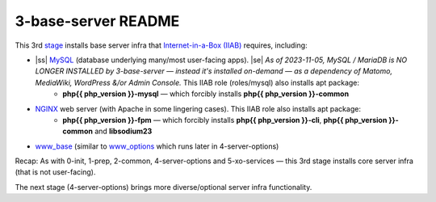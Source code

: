 .. |ss| raw:: html

   <strike>

.. |se| raw:: html

   </strike>

.. |nbsp| unicode:: 0xA0
   :trim:

====================
3-base-server README
====================

This 3rd `stage <https://github.com/iiab/iiab/wiki/IIAB-Contributors-Guide#ansible>`_ installs base server infra that `Internet-in-a-Box (IIAB) <https://internet-in-a-box.org/>`_ requires, including:

- |ss| `MySQL <https://github.com/iiab/iiab/blob/master/roles/mysql>`_ (database underlying many/most user-facing apps). |se| |nbsp|  *As of 2023-11-05, MySQL / MariaDB is NO LONGER INSTALLED by 3-base-server — instead it's installed on-demand — as a dependency of Matomo, MediaWiki, WordPress &/or Admin Console.*  This IIAB role (roles/mysql) also installs apt package:
   - **php{{ php_version }}-mysql** — which forcibly installs **php{{ php_version }}-common**
- `NGINX <https://github.com/iiab/iiab/blob/master/roles/nginx>`_ web server (with Apache in some lingering cases).  This IIAB role also installs apt package:
   - **php{{ php_version }}-fpm** — which forcibly installs **php{{ php_version }}-cli**, **php{{ php_version }}-common** and **libsodium23**
- `www_base <https://github.com/iiab/iiab/blob/master/roles/www_base>`_ (similar to `www_options <https://github.com/iiab/iiab/blob/master/roles/www_options>`_ which runs later in 4-server-options)

Recap: As with 0-init, 1-prep, 2-common, 4-server-options and 5-xo-services — this 3rd stage installs core server infra (that is not user-facing).

The next stage (4-server-options) brings more diverse/optional server infra functionality.
